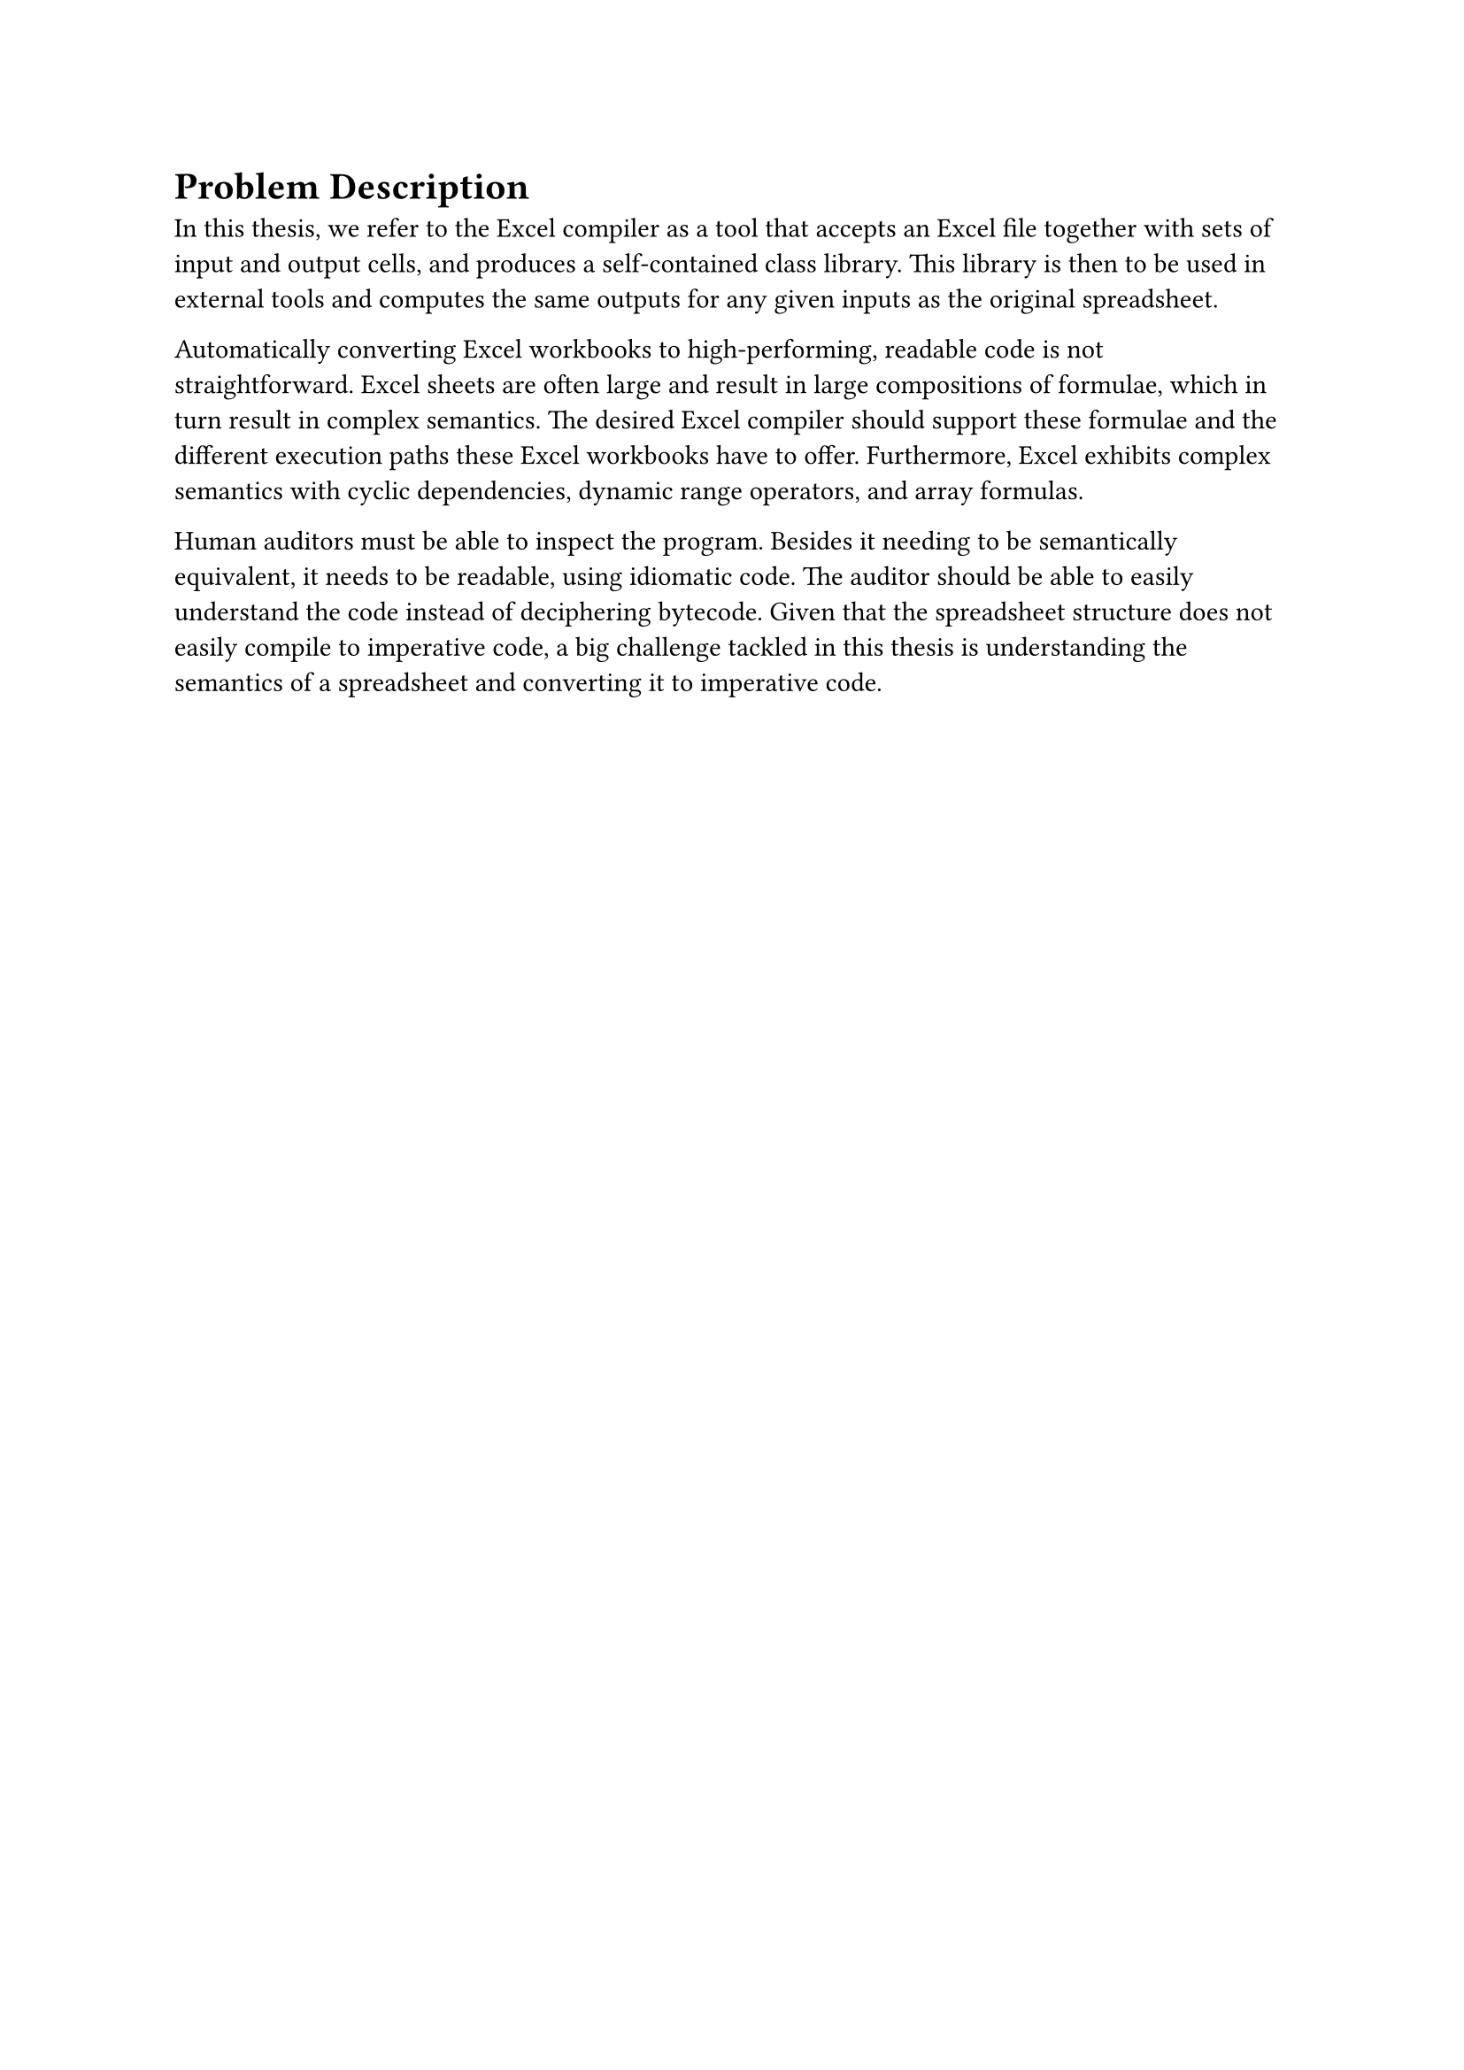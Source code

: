 = Problem Description<sec:problem-description>
In this thesis, we refer to the Excel compiler as a tool that accepts an Excel file together with sets of input and output cells, and produces a self-contained class library. This library is then to be used in external tools and computes the same outputs for any given inputs as the original spreadsheet.

Automatically converting Excel workbooks to high-performing, readable code is not straightforward. Excel sheets are often large and result in large compositions of formulae, which in turn result in complex semantics. The desired Excel compiler should support these formulae and the different execution paths these Excel workbooks have to offer. Furthermore, Excel exhibits complex semantics with cyclic dependencies, dynamic range operators, and array formulas.

Human auditors must be able to inspect the program. Besides it needing to be semantically equivalent, it needs to be readable, using idiomatic code. The auditor should be able to easily understand the code instead of deciphering bytecode. Given that the spreadsheet structure does not easily compile to imperative code, a big challenge tackled in this thesis is understanding the semantics of a spreadsheet and converting it to imperative code.